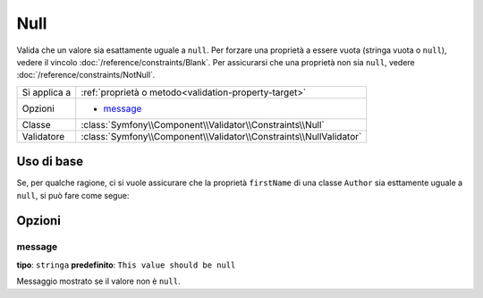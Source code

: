 Null
====

Valida che un valore sia esattamente uguale a ``null``. Per forzare una proprietà a essere
vuota (stringa vuota o ``null``), vedere il vincolo :doc:`/reference/constraints/Blank`.
Per assicurarsi che una proprietà non sia ``null``, vedere :doc:`/reference/constraints/NotNull`.

+----------------+-----------------------------------------------------------------------+
| Si applica a   | :ref:`proprietà o metodo<validation-property-target>`                 |
+----------------+-----------------------------------------------------------------------+
| Opzioni        | - `message`_                                                          |
+----------------+-----------------------------------------------------------------------+
| Classe         | :class:`Symfony\\Component\\Validator\\Constraints\\Null`             |
+----------------+-----------------------------------------------------------------------+
| Validatore     | :class:`Symfony\\Component\\Validator\\Constraints\\NullValidator`    |
+----------------+-----------------------------------------------------------------------+

Uso di base
-----------

Se, per qualche ragione, ci si vuole assicurare che la proprietà ``firstName`` di
una classe ``Author`` sia esttamente uguale a ``null``, si può fare come segue:

.. configuration-block::

    .. code-block:: yaml

        # src/Acme/BlogBundle/Resources/config/validation.yml
        Acme\BlogBundle\Entity\Author:
            properties:
                firstName:
                    - 'Null': ~

    .. code-block:: php-annotations

        // src/Acme/BlogBundle/Entity/Author.php
        namespace Acme\BlogBundle\Entity;
        
        use Symfony\Component\Validator\Constraints as Assert;

        class Author
        {
            /**
             * @Assert\Null()
             */
            protected $firstName;
        }

    .. code-block:: xml

        <!-- src/Acme/BlogBundle/Resources/config/validation.xml -->
        <class name="Acme\BlogBundle\Entity\Author">
            <property name="firstName">
                <constraint name="Null" />
            </property>
        </class>

    .. code-block:: php

        // src/Acme/BlogBundle/Entity/Author.php
        namespace Acme\BlogBundle\Entity;
        
        use Symfony\Component\Validator\Mapping\ClassMetadata;
        use Symfony\Component\Validator\Constraints as Assert;

        class Author
        {
            public static function loadValidatorMetadata(ClassMetadata $metadata)
            {
                $metadata->addPropertyConstraint('firstName', Assert\Null());
            }
        }

Opzioni
-------

message
~~~~~~~

**tipo**: ``stringa`` **predefinito**: ``This value should be null``

Messaggio mostrato se il valore non è ``null``.
